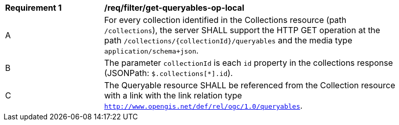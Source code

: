 [[req_filter_get-queryables-op-local]]
[width="90%",cols="2,6a"]
|===
^|*Requirement {counter:req-id}* |*/req/filter/get-queryables-op-local*
^|A |For every collection identified in the Collections resource (path
 `/collections`), the server SHALL support the HTTP GET operation at the path
 `/collections/{collectionId}/queryables` and the media type `application/schema+json`.
^|B |The parameter `collectionId` is each `id` property in the collections response (JSONPath: `$.collections[*].id`).
^|C |The Queryable resource SHALL be referenced from the Collection resource
with a link with the link relation type `http://www.opengis.net/def/rel/ogc/1.0/queryables`.
|===
